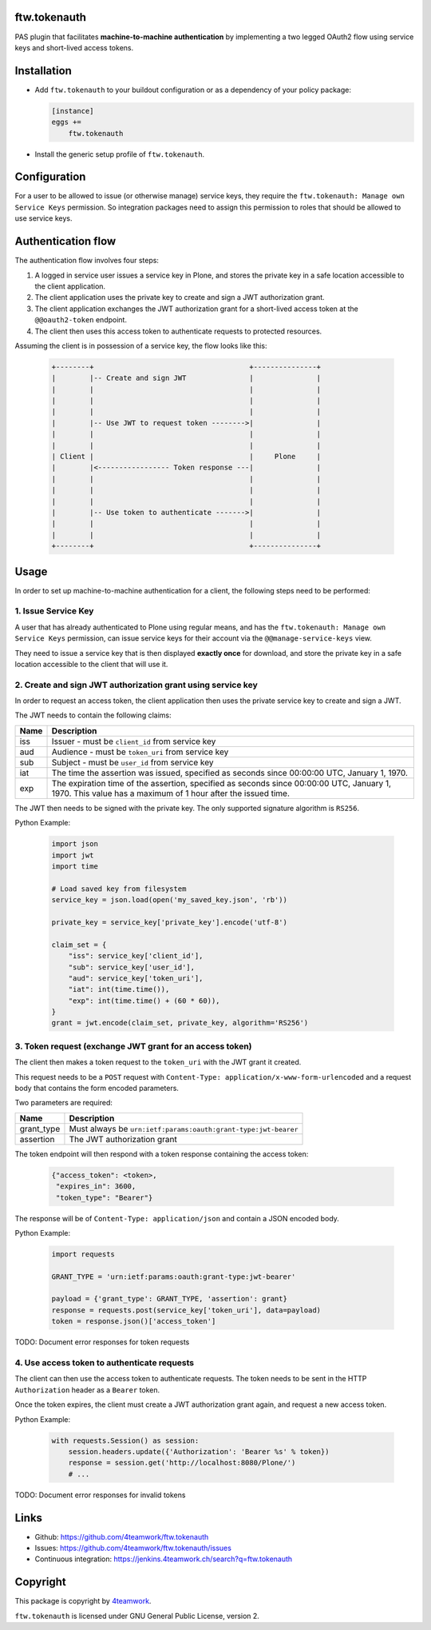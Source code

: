 ftw.tokenauth
=============

PAS plugin that facilitates **machine-to-machine authentication** by
implementing a two legged OAuth2 flow using service keys and short-lived
access tokens.

Installation
============

- Add ``ftw.tokenauth`` to your buildout configuration or as a dependency
  of your policy package:

  .. code:: ini
  
      [instance]
      eggs +=
          ftw.tokenauth

- Install the generic setup profile of ``ftw.tokenauth``.


Configuration
=============

For a user to be allowed to issue (or otherwise manage) service keys, they
require the ``ftw.tokenauth: Manage own Service Keys`` permission. So
integration packages need to assign this permission to roles that should be
allowed to use service keys.


Authentication flow
===================

The authentication flow involves four steps:

1. A logged in service user issues a service key in Plone, and stores the
   private key in a safe location accessible to the client application.

2. The client application uses the private key to create and sign a JWT
   authorization grant.

3. The client application exchanges the JWT authorization grant for a
   short-lived access token at the ``@@oauth2-token`` endpoint.

4. The client then uses this access token to authenticate requests to
   protected resources.


Assuming the client is in possession of a service key, the flow looks like this:

  .. code::

    +--------+                                     +---------------+
    |        |-- Create and sign JWT               |               |
    |        |                                     |               |
    |        |                                     |               |
    |        |                                     |               |
    |        |-- Use JWT to request token -------->|               |
    |        |                                     |               |
    |        |                                     |               |
    | Client |                                     |     Plone     |
    |        |<----------------- Token response ---|               |
    |        |                                     |               |
    |        |                                     |               |
    |        |                                     |               |
    |        |-- Use token to authenticate ------->|               |
    |        |                                     |               |
    |        |                                     |               |
    +--------+                                     +---------------+

Usage
=====

In order to set up machine-to-machine authentication for a client, the
following steps need to be performed:

1. Issue Service Key
--------------------

A user that has already authenticated to Plone using regular means, and has
the ``ftw.tokenauth: Manage own Service Keys`` permission, can issue service
keys for their account via the ``@@manage-service-keys`` view.

They need to issue a service key that is then displayed **exactly once** for
download, and store the private key in a safe location accessible to the
client that will use it.

2. Create and sign JWT authorization grant using service key
------------------------------------------------------------

In order to request an access token, the client application then uses the
private service key to create and sign a JWT.

The JWT needs to contain the following claims:

==== ========================================================================
Name Description
==== ========================================================================
iss  Issuer - must be ``client_id`` from service key
aud  Audience - must be ``token_uri`` from service key
sub  Subject - must be ``user_id`` from service key
iat  The time the assertion was issued, specified as seconds since
     00:00:00 UTC, January 1, 1970.
exp  The expiration time of the assertion, specified as seconds since
     00:00:00 UTC, January 1, 1970. This value has a maximum of 1 hour after
     the issued time.
==== ========================================================================

The JWT then needs to be signed with the private key. The only supported
signature algorithm is ``RS256``.


Python Example:

  .. code:: python

    import json
    import jwt
    import time

    # Load saved key from filesystem
    service_key = json.load(open('my_saved_key.json', 'rb'))

    private_key = service_key['private_key'].encode('utf-8')

    claim_set = {
        "iss": service_key['client_id'],
        "sub": service_key['user_id'],
        "aud": service_key['token_uri'],
        "iat": int(time.time()),
        "exp": int(time.time() + (60 * 60)),
    }
    grant = jwt.encode(claim_set, private_key, algorithm='RS256')


3. Token request (exchange JWT grant for an access token)
---------------------------------------------------------

The client then makes a token request to the ``token_uri`` with the JWT grant
it created.

This request needs to be a ``POST`` request with
``Content-Type: application/x-www-form-urlencoded`` and a request body that
contains the form encoded parameters.

Two parameters are required:

=========== =================================================================
Name        Description
=========== =================================================================
grant_type  Must always be ``urn:ietf:params:oauth:grant-type:jwt-bearer``
assertion   The JWT authorization grant
=========== =================================================================

The token endpoint will then respond with a token response containing the
access token:

  .. code:: python

    {"access_token": <token>,
     "expires_in": 3600,
     "token_type": "Bearer"}

The response will be of ``Content-Type: application/json`` and contain a JSON
encoded body.

Python Example:

  .. code:: python

    import requests

    GRANT_TYPE = 'urn:ietf:params:oauth:grant-type:jwt-bearer'

    payload = {'grant_type': GRANT_TYPE, 'assertion': grant}
    response = requests.post(service_key['token_uri'], data=payload)
    token = response.json()['access_token']

TODO: Document error responses for token requests


4. Use access token to authenticate requests
--------------------------------------------

The client can then use the access token to authenticate requests. The token
needs to be sent in the HTTP ``Authorization`` header as a ``Bearer`` token.

Once the token expires, the client must create a JWT authorization grant again,
and request a new access token.

Python Example:

  .. code:: python

    with requests.Session() as session:
        session.headers.update({'Authorization': 'Bearer %s' % token})
        response = session.get('http://localhost:8080/Plone/')
        # ...

TODO: Document error responses for invalid tokens


Links
=====

- Github: https://github.com/4teamwork/ftw.tokenauth
- Issues: https://github.com/4teamwork/ftw.tokenauth/issues
- Continuous integration: https://jenkins.4teamwork.ch/search?q=ftw.tokenauth


Copyright
=========

This package is copyright by `4teamwork <http://www.4teamwork.ch/>`_.

``ftw.tokenauth`` is licensed under GNU General Public License, version 2.